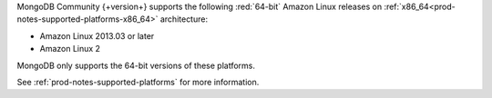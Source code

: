 MongoDB Community {+version+} supports the following :red:`64-bit`
Amazon Linux releases on 
:ref:`x86_64<prod-notes-supported-platforms-x86_64>` architecture:

- Amazon Linux 2013.03 or later

- Amazon Linux 2

MongoDB only supports the 64-bit versions of these platforms.

See :ref:`prod-notes-supported-platforms` for more information.
